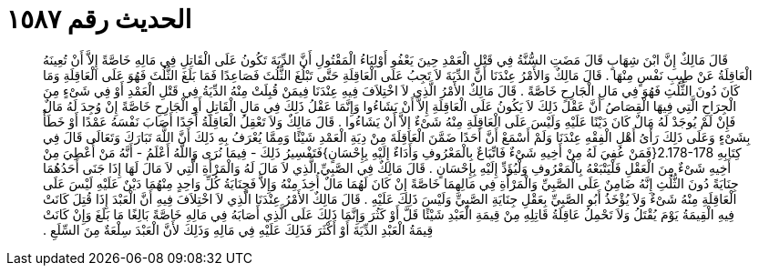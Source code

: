 
= الحديث رقم ١٥٨٧

[quote.hadith]
قَالَ مَالِكٌ إِنَّ ابْنَ شِهَابٍ قَالَ مَضَتِ السُّنَّةُ فِي قَتْلِ الْعَمْدِ حِينَ يَعْفُو أَوْلِيَاءُ الْمَقْتُولِ أَنَّ الدِّيَةَ تَكُونُ عَلَى الْقَاتِلِ فِي مَالِهِ خَاصَّةً إِلاَّ أَنْ تُعِينَهُ الْعَاقِلَةُ عَنْ طِيبِ نَفْسٍ مِنْهَا ‏.‏ قَالَ مَالِكٌ وَالأَمْرُ عِنْدَنَا أَنَّ الدِّيَةَ لاَ تَجِبُ عَلَى الْعَاقِلَةِ حَتَّى تَبْلُغَ الثُّلُثَ فَصَاعِدًا فَمَا بَلَغَ الثُّلُثَ فَهُوَ عَلَى الْعَاقِلَةِ وَمَا كَانَ دُونَ الثُّلُثِ فَهُوَ فِي مَالِ الْجَارِحِ خَاصَّةً ‏.‏ قَالَ مَالِكٌ الأَمْرُ الَّذِي لاَ اخْتِلاَفَ فِيهِ عِنْدَنَا فِيمَنْ قُبِلَتْ مِنْهُ الدِّيَةُ فِي قَتْلِ الْعَمْدِ أَوْ فِي شَىْءٍ مِنَ الْجِرَاحِ الَّتِي فِيهَا الْقِصَاصُ أَنَّ عَقْلَ ذَلِكَ لاَ يَكُونُ عَلَى الْعَاقِلَةِ إِلاَّ أَنْ يَشَاءُوا وَإِنَّمَا عَقْلُ ذَلِكَ فِي مَالِ الْقَاتِلِ أَوِ الْجَارِحِ خَاصَّةً إِنْ وُجِدَ لَهُ مَالٌ فَإِنْ لَمْ يُوجَدْ لَهُ مَالٌ كَانَ دَيْنًا عَلَيْهِ وَلَيْسَ عَلَى الْعَاقِلَةِ مِنْهُ شَىْءٌ إِلاَّ أَنْ يَشَاءُوا ‏.‏ قَالَ مَالِكٌ وَلاَ تَعْقِلُ الْعَاقِلَةُ أَحَدًا أَصَابَ نَفْسَهُ عَمْدًا أَوْ خَطَأً بِشَىْءٍ وَعَلَى ذَلِكَ رَأْىُ أَهْلِ الْفِقْهِ عِنْدَنَا وَلَمْ أَسْمَعْ أَنَّ أَحَدًا ضَمَّنَ الْعَاقِلَةَ مِنْ دِيَةِ الْعَمْدِ شَيْئًا وَمِمَّا يُعْرَفُ بِهِ ذَلِكَ أَنَّ اللَّهَ تَبَارَكَ وَتَعَالَى قَالَ فِي كِتَابِهِ ‏2.178-178{‏فَمَنْ عُفِيَ لَهُ مِنْ أَخِيهِ شَىْءٌ فَاتِّبَاعٌ بِالْمَعْرُوفِ وَأَدَاءٌ إِلَيْهِ بِإِحْسَانٍ‏}‏فَتَفْسِيرُ ذَلِكَ - فِيمَا نُرَى وَاللَّهُ أَعْلَمُ - أَنَّهُ مَنْ أُعْطِيَ مِنْ أَخِيهِ شَىْءٌ مِنَ الْعَقْلِ فَلْيَتْبَعْهُ بِالْمَعْرُوفِ وَلْيُؤَدِّ إِلَيْهِ بِإِحْسَانٍ ‏.‏ قَالَ مَالِكٌ فِي الصَّبِيِّ الَّذِي لاَ مَالَ لَهُ وَالْمَرْأَةِ الَّتِي لاَ مَالَ لَهَا إِذَا جَنَى أَحَدُهُمَا جِنَايَةً دُونَ الثُّلُثِ إِنَّهُ ضَامِنٌ عَلَى الصَّبِيِّ وَالْمَرْأَةِ فِي مَالِهِمَا خَاصَّةً إِنْ كَانَ لَهُمَا مَالٌ أُخِذَ مِنْهُ وَإِلاَّ فَجِنَايَةُ كُلِّ وَاحِدٍ مِنْهُمَا دَيْنٌ عَلَيْهِ لَيْسَ عَلَى الْعَاقِلَةِ مِنْهُ شَىْءٌ وَلاَ يُؤْخَذُ أَبُو الصَّبِيِّ بِعَقْلِ جِنَايَةِ الصَّبِيِّ وَلَيْسَ ذَلِكَ عَلَيْهِ ‏.‏ قَالَ مَالِكٌ الأَمْرُ عِنْدَنَا الَّذِي لاَ اخْتِلاَفَ فِيهِ أَنَّ الْعَبْدَ إِذَا قُتِلَ كَانَتْ فِيهِ الْقِيمَةُ يَوْمَ يُقْتَلُ وَلاَ تَحْمِلُ عَاقِلَةُ قَاتِلِهِ مِنْ قِيمَةِ الْعَبْدِ شَيْئًا قَلَّ أَوْ كَثُرَ وَإِنَّمَا ذَلِكَ عَلَى الَّذِي أَصَابَهُ فِي مَالِهِ خَاصَّةً بَالِغًا مَا بَلَغَ وَإِنْ كَانَتْ قِيمَةُ الْعَبْدِ الدِّيَةَ أَوْ أَكْثَرَ فَذَلِكَ عَلَيْهِ فِي مَالِهِ وَذَلِكَ لأَنَّ الْعَبْدَ سِلْعَةٌ مِنَ السِّلَعِ ‏.‏